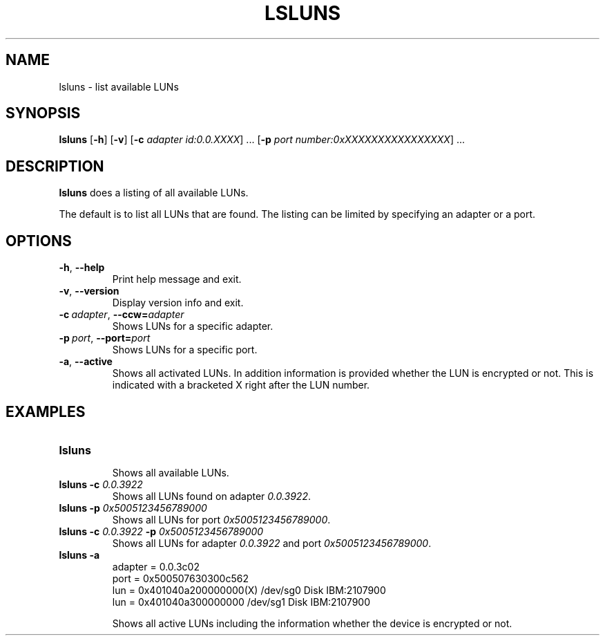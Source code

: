 .\"  Copyright IBM Corp. 2006, 2017
.\" s390-tools is free software; you can redistribute it and/or modify
.\" it under the terms of the MIT license. See LICENSE for details.
.\"
.TH LSLUNS 8 "June 2008" "s390-tools"
.SH NAME
lsluns \- list available LUNs

.SH SYNOPSIS
.B lsluns
.RB [\| \-h \|]
.RB [\| \-v \|]
.RB [\| \-c
.IR adapter\ id:0.0.XXXX \|]\ .\|.\|.
.RB [ \-p
.IR port\ number:0xXXXXXXXXXXXXXXXX \|]\ .\|.\|.

.SH DESCRIPTION
.PP
.B lsluns
does a listing of all available LUNs.

The default is to list all LUNs that are found. The listing can be
limited by specifying an adapter or a port.

.SH OPTIONS
.TP
.BR \-h ", " \-\-help
Print help message and exit.
.TP
.BR \-v ", " \-\-version
Display version info and exit.
.TP
.BI \-c\  adapter \fR,\ \fB\-\-ccw= adapter
Shows LUNs for a specific adapter.
.TP
.BI \-p\  port \fR,\ \fB\-\-port= port
Shows LUNs for a specific port.
.TP
.BR \-a ", " \-\-active
Shows all activated LUNs. In addition information is provided
whether the LUN is encrypted or not. This is indicated with a bracketed X 
right after the LUN number.

.SH EXAMPLES
.TP
.B "lsluns"
.RS
Shows all available LUNs.
.RE
.TP
.BI "lsluns \-c " 0.0.3922
Shows all LUNs found on adapter \fI0.0.3922\fR.
.TP
.BI "lsluns \-p " 0x5005123456789000
Shows all LUNs for port \fI0x5005123456789000\fR.
.TP
.BI "lsluns \-c " 0.0.3922 " \-p " 0x5005123456789000
Shows all LUNs for adapter \fI0.0.3922\fR and port \fI0x5005123456789000\fR.
.TP
.B "lsluns -a"
adapter = 0.0.3c02
        port = 0x500507630300c562
                lun = 0x401040a200000000(X)     /dev/sg0        Disk    IBM:2107900
                lun = 0x401040a300000000        /dev/sg1        Disk    IBM:2107900

Shows all active LUNs including the information whether the device is encrypted or not.
